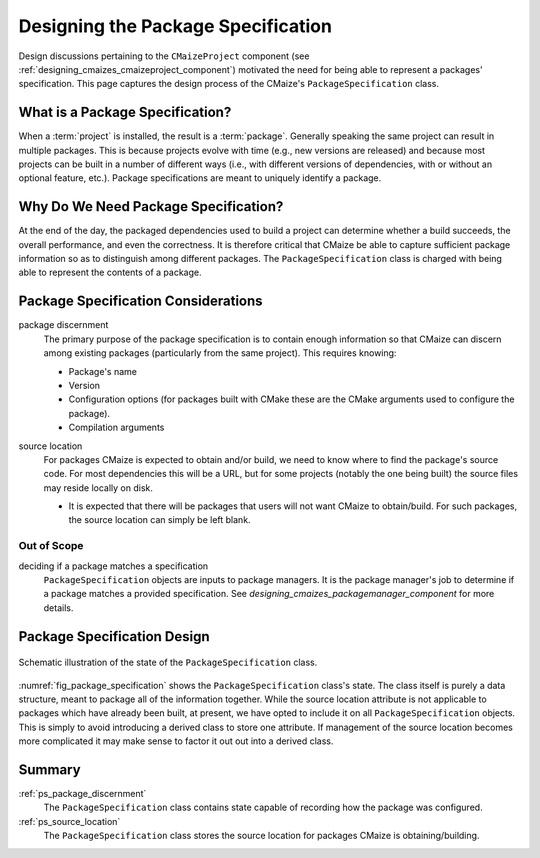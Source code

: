 .. Copyright 2023 CMakePP
..
.. Licensed under the Apache License, Version 2.0 (the "License");
.. you may not use this file except in compliance with the License.
.. You may obtain a copy of the License at
..
.. http://www.apache.org/licenses/LICENSE-2.0
..
.. Unless required by applicable law or agreed to in writing, software
.. distributed under the License is distributed on an "AS IS" BASIS,
.. WITHOUT WARRANTIES OR CONDITIONS OF ANY KIND, either express or implied.
.. See the License for the specific language governing permissions and
.. limitations under the License.

.. _designing_package_specification:

###################################
Designing the Package Specification
###################################

Design discussions pertaining to the ``CMaizeProject`` component (see
:ref:`designing_cmaizes_cmaizeproject_component`) motivated the need for being
able to represent a packages' specification. This page captures the design
process of the CMaize's ``PackageSpecification`` class.

********************************
What is a Package Specification?
********************************

When a :term:`project` is installed, the result is a :term:`package`. Generally
speaking the same project can result in multiple packages. This is because
projects evolve with time (e.g., new versions are released) and because most
projects can be built in a number of different ways (i.e., with different
versions of dependencies, with or without an optional feature, etc.). Package
specifications are meant to uniquely identify a package.

*************************************
Why Do We Need Package Specification?
*************************************

At the end of the day, the packaged dependencies used to build a project can
determine whether a build succeeds, the overall performance, and even the
correctness. It is therefore critical that CMaize be able to capture sufficient
package information so as to distinguish among different packages. The
``PackageSpecification`` class is charged with being able to represent the
contents of a package.


************************************
Package Specification Considerations
************************************

.. _ps_package_discernment:

package discernment
   The primary purpose of the package specification is to contain enough
   information so that CMaize can discern among existing packages (particularly
   from the same project). This requires knowing:

   - Package's name
   - Version
   - Configuration options (for packages built with CMake these are the CMake
     arguments used to configure the package).
   - Compilation arguments

.. _ps_source_location:

source location
   For packages CMaize is expected to obtain and/or build, we need to know where
   to find the package's source code. For most dependencies this will be a URL,
   but for some projects (notably the one being built) the source files may
   reside locally on disk.

   - It is expected that there will be packages that users will not want CMaize
     to obtain/build. For such packages, the source location can simply be left
     blank.

Out of Scope
============

deciding if a package matches a specification
   ``PackageSpecification`` objects are inputs to package managers. It is the
   package manager's job to determine if a package matches a provided
   specification. See `designing_cmaizes_packagemanager_component` for more
   details.

****************************
Package Specification Design
****************************

.. _fig_package_specification:

.. figure:: assets/package_specification.png
   :align: center

   Schematic illustration of the state of the ``PackageSpecification`` class.

:numref:`fig_package_specification` shows the ``PackageSpecification`` class's
state. The class itself is purely a data structure, meant to package all of the
information together. While the source location attribute is not applicable to
packages which have already been built, at present, we have opted to include it
on all ``PackageSpecification`` objects. This is simply to avoid introducing a
derived class to store one attribute. If management of the source location
becomes more complicated it may make sense to factor it out out into a derived
class.

*******
Summary
*******

:ref:`ps_package_discernment`
   The ``PackageSpecification`` class contains state capable of recording how
   the package was configured.

:ref:`ps_source_location`
   The ``PackageSpecification`` class stores the source location for packages
   CMaize is obtaining/building.
